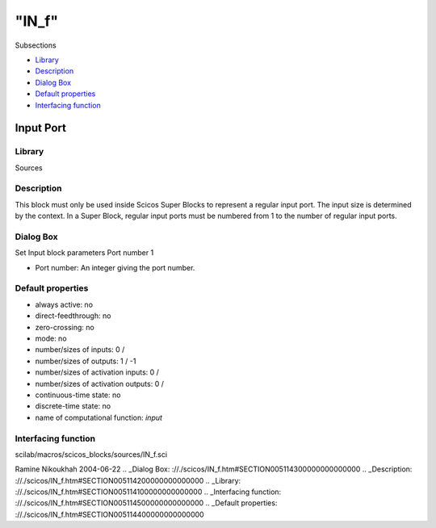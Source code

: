 ====
"IN_f"
====

Subsections

+ `Library`_
+ `Description`_
+ `Dialog Box`_
+ `Default properties`_
+ `Interfacing function`_







Input Port
----------



Library
~~~~~~~
Sources


Description
~~~~~~~~~~~
This block must only be used inside Scicos Super Blocks to represent a
regular input port. The input size is determined by the context. In a
Super Block, regular input ports must be numbered from 1 to the number
of regular input ports.


Dialog Box
~~~~~~~~~~
Set Input block parameters Port number 1

+ Port number: An integer giving the port number.




Default properties
~~~~~~~~~~~~~~~~~~


+ always active: no
+ direct-feedthrough: no
+ zero-crossing: no
+ mode: no
+ number/sizes of inputs: 0 /
+ number/sizes of outputs: 1 / -1
+ number/sizes of activation inputs: 0 /
+ number/sizes of activation outputs: 0 /
+ continuous-time state: no
+ discrete-time state: no
+ name of computational function: *input*



Interfacing function
~~~~~~~~~~~~~~~~~~~~
scilab/macros/scicos_blocks/sources/IN_f.sci


Ramine Nikoukhah 2004-06-22
.. _Dialog Box: ://./scicos/IN_f.htm#SECTION005114300000000000000
.. _Description: ://./scicos/IN_f.htm#SECTION005114200000000000000
.. _Library: ://./scicos/IN_f.htm#SECTION005114100000000000000
.. _Interfacing function: ://./scicos/IN_f.htm#SECTION005114500000000000000
.. _Default properties: ://./scicos/IN_f.htm#SECTION005114400000000000000


